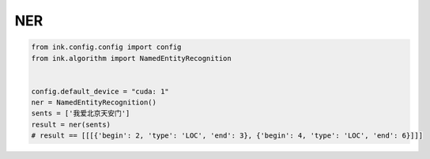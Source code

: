NER
===========

.. code-block:: python

    from ink.config.config import config
    from ink.algorithm import NamedEntityRecognition


    config.default_device = "cuda: 1"
    ner = NamedEntityRecognition()
    sents = ['我爱北京天安门']
    result = ner(sents)
    # result == [[[{'begin': 2, 'type': 'LOC', 'end': 3}, {'begin': 4, 'type': 'LOC', 'end': 6}]]]

